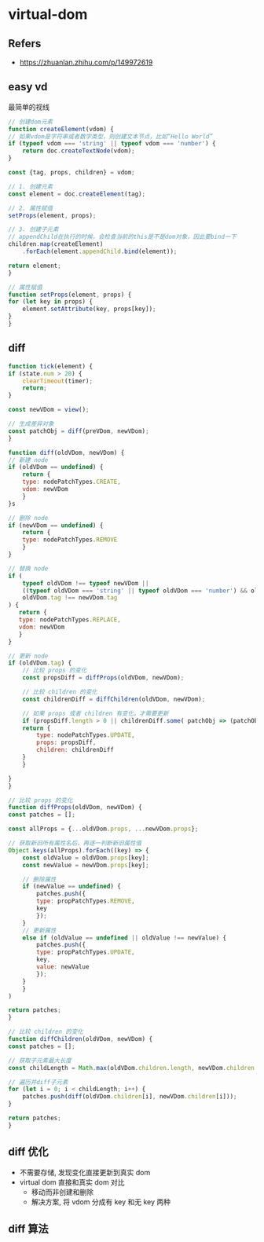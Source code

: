 #+STARTUP: content
#+CREATED: [2021-06-06 12:27]
* virtual-dom
** Refers
   - https://zhuanlan.zhihu.com/p/149972619
** easy vd
   最简单的视线
   #+begin_src js
     // 创建dom元素
     function createElement(vdom) {
	 // 如果vdom是字符串或者数字类型，则创建文本节点，比如“Hello World”
	 if (typeof vdom === 'string' || typeof vdom === 'number') {
	     return doc.createTextNode(vdom);
	 }

	 const {tag, props, children} = vdom;

	 // 1. 创建元素
	 const element = doc.createElement(tag);

	 // 2. 属性赋值
	 setProps(element, props);

	 // 3. 创建子元素
	 // appendChild在执行的时候，会检查当前的this是不是dom对象，因此要bind一下
	 children.map(createElement)
		 .forEach(element.appendChild.bind(element));

	 return element;
     }

     // 属性赋值
     function setProps(element, props) {
	 for (let key in props) {
	     element.setAttribute(key, props[key]);
	 }
     }
   #+end_src
** diff
   #+begin_src js
     function tick(element) {
	 if (state.num > 20) {
	     clearTimeout(timer);
	     return;
	 }

	 const newVDom = view();

	 // 生成差异对象
	 const patchObj = diff(preVDom, newVDom);
     }

     function diff(oldVDom, newVDom) {
	 // 新建 node
	 if (oldVDom == undefined) {
	     return {
		 type: nodePatchTypes.CREATE,
		 vdom: newVDom
	     }
	 }s

	 // 删除 node
	 if (newVDom == undefined) {
	     return {
		 type: nodePatchTypes.REMOVE
	     }
	 }

	 // 替换 node
	 if (
	     typeof oldVDom !== typeof newVDom ||
	     ((typeof oldVDom === 'string' || typeof oldVDom === 'number') && oldVDom !== newVDom) ||
	     oldVDom.tag !== newVDom.tag
	 ) {
	    return {
		type: nodePatchTypes.REPLACE,
		vdom: newVDom
	    } 
	 }

	 // 更新 node
	 if (oldVDom.tag) {
	     // 比较 props 的变化
	     const propsDiff = diffProps(oldVDom, newVDom);

	     // 比较 children 的变化
	     const childrenDiff = diffChildren(oldVDom, newVDom);

	     // 如果 props 或者 children 有变化，才需要更新
	     if (propsDiff.length > 0 || childrenDiff.some( patchObj => (patchObj !== undefined) )) {
		 return {
		     type: nodePatchTypes.UPDATE,
		     props: propsDiff,
		     children: childrenDiff
		 }   
	     }

	 }
     }

     // 比较 props 的变化
     function diffProps(oldVDom, newVDom) {
	 const patches = [];

	 const allProps = {...oldVDom.props, ...newVDom.props};

	 // 获取新旧所有属性名后，再逐一判断新旧属性值
	 Object.keys(allProps).forEach((key) => {
		 const oldValue = oldVDom.props[key];
		 const newValue = newVDom.props[key];

		 // 删除属性
		 if (newValue == undefined) {
		     patches.push({
			 type: propPatchTypes.REMOVE,
			 key
		     });
		 } 
		 // 更新属性
		 else if (oldValue == undefined || oldValue !== newValue) {
		     patches.push({
			 type: propPatchTypes.UPDATE,
			 key,
			 value: newValue
		     });
		 }
	     }
	 )

	 return patches;
     }

     // 比较 children 的变化
     function diffChildren(oldVDom, newVDom) {
	 const patches = [];

	 // 获取子元素最大长度
	 const childLength = Math.max(oldVDom.children.length, newVDom.children.length);

	 // 遍历并diff子元素
	 for (let i = 0; i < childLength; i++) {
	     patches.push(diff(oldVDom.children[i], newVDom.children[i]));
	 }

	 return patches;
     }
   #+end_src
** diff 优化
   - 不需要存储, 发现变化直接更新到真实 dom
   - virtual dom 直接和真实 dom 对比
     - 移动而非创建和删除
     - 解决方案, 将 vdom 分成有 key 和无 key 两种
** diff 算法
